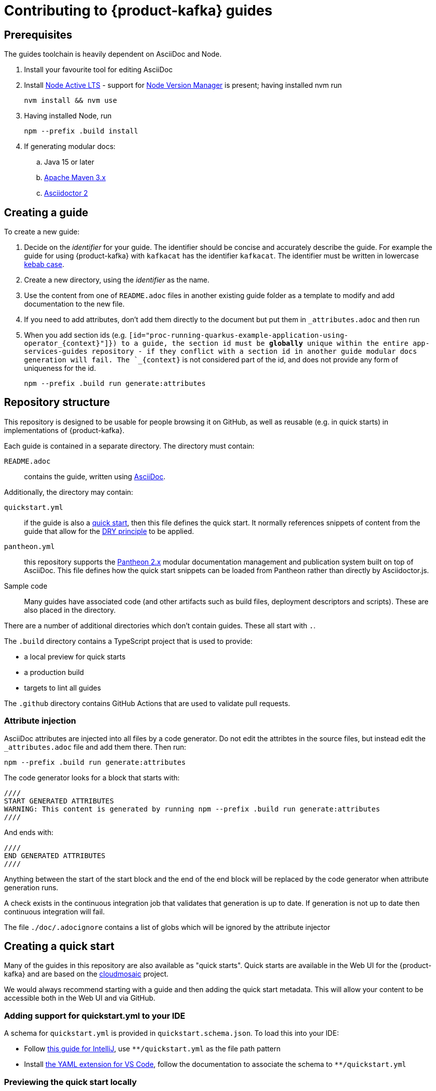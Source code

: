 :product: App Services

= Contributing to {product-kafka} guides

== Prerequisites

The guides toolchain is heavily dependent on AsciiDoc and Node.

. Install your favourite tool for editing AsciiDoc
. Install link:https://nodejs.org/en/about/releases/[Node Active LTS] - support for link:https://github.com/nvm-sh/nvm[Node Version Manager] is present; having installed nvm run
+
----
nvm install && nvm use
----
+
. Having installed Node, run
+
----
npm --prefix .build install
----
+
. If generating modular docs:
.. Java 15 or later
.. link:https://maven.apache.org/install.html[Apache Maven 3.x]
.. link:https://docs.asciidoctor.org/asciidoctor/latest/install/[Asciidoctor 2]

== Creating a guide

To create a new guide:

. Decide on the _identifier_ for your guide. The identifier should be concise and accurately describe the guide. For example the guide for using {product-kafka} with `kafkacat` has the identifier `kafkacat`. The identifier must be written in lowercase link:https://en.wikipedia.org/wiki/Letter_case#Special_case_styles[kebab case].
. Create a new directory, using the _identifier_ as the name.
. Use the content from one of `README.adoc` files in another existing guide folder as a template to modify and add documentation to the new file.
. If you need to add attributes, don't add them directly to the document but put them in `_attributes.adoc` and then run
. When you add section ids (e.g. `[id="proc-running-quarkus-example-application-using-operator_\{context\}"]}) to a guide, the section id must be **globally** unique within the entire app-services-guides repository - if they conflict with a section id in another guide modular docs generation will fail. The `_\{context\}` is not considered part of the id, and does not provide any form of uniqueness for the id.
+
----
npm --prefix .build run generate:attributes
----


== Repository structure

This repository is designed to be usable for people browsing it on GitHub, as well as reusable (e.g. in quick starts) in implementations of {product-kafka}.

Each guide is contained in a separate directory. The directory must contain:

`README.adoc`:: contains the guide, written using link:https://asciidoctor.org/docs/asciidoc-writers-guide/[AsciiDoc].

Additionally, the directory may contain:

`quickstart.yml`:: if the guide is also a link:https://github.com/cloudmosaic/quickstarts[quick start], then this file defines the quick start. It normally references snippets of content from the guide that allow for the link:https://en.wikipedia.org/wiki/Don%27t_repeat_yourself[DRY principle] to be applied.
`pantheon.yml`:: this repository supports the link:https://github.com/redhataccess/pantheon[Pantheon 2.x] modular documentation management and publication system built on top of AsciiDoc. This file defines how the quick start snippets can be loaded from Pantheon rather than directly by Asciidoctor.js.
Sample code:: Many guides have associated code (and other artifacts such as build files, deployment descriptors and scripts). These are also placed in the directory.

There are a number of additional directories which don't contain guides. These all start with `.`.

The `.build` directory contains a TypeScript project that is used to provide:

* a local preview for quick starts
* a production build
* targets to lint all guides

The `.github` directory contains GitHub Actions that are used to validate pull requests.

=== Attribute injection

AsciiDoc attributes are injected into all files by a code generator. Do not edit the attribtes in the source files, but instead edit the `_attributes.adoc` file and add them there. Then run:

----
npm --prefix .build run generate:attributes
----

The code generator looks for a block that starts with:

----
////
START GENERATED ATTRIBUTES
WARNING: This content is generated by running npm --prefix .build run generate:attributes
////
----

And ends with:

----
////
END GENERATED ATTRIBUTES
////
----

Anything between the start of the start block and the end of the end block will be replaced by the code generator when attribute generation runs.

A check exists in the continuous integration job that validates that generation is up to date. If generation is not up to date then continuous integration will fail.

The file `./doc/.adocignore` contains a list of globs which will be ignored by the attribute injector

== Creating a quick start

Many of the guides in this repository are also available as "quick starts". Quick starts are available in the Web UI for the {product-kafka} and are based on the link:https://github.com/cloudmosaic/quickstarts[cloudmosaic] project.

We would always recommend starting with a guide and then adding the quick start metadata. This will allow your content to be accessible both in the Web UI and via GitHub.

=== Adding support for quickstart.yml to your IDE

A schema for `quickstart.yml` is provided in `quickstart.schema.json`. To load this into your IDE:

* Follow link:https://www.jetbrains.com/help/idea/json.html#ws_json_schema_add_custom[this guide for IntelliJ], use `**/quickstart.yml` as the file path pattern
* Install link:https://marketplace.visualstudio.com/items?itemName=redhat.vscode-yaml[the YAML extension for VS Code], follow the documentation to associate the schema to `**/quickstart.yml`

=== Previewing the quick start locally

The quick start catalog and, the quick start pages can be previewed locally.

. Change your working directory to `.build`
+
----
cd .build
----
+
. Install the latest version of link:https://nodejs.org/en/about/releases/[Node Active LTS]
. Install the project dependencies
+
----
npm install
----
+
. Start the web server
+
----
npm run start:dev
----
+
. Your web browser should open automatically to http://localhost:9001 and show the quick start catalog
. Hot reload is enabled meaning saving a change to any `quickstart.yml` or `.adoc` file will trigger a rebuild and reload the content in the browser automatically

If you want to run the local preview with custom attributes you can do that by providing an attributes file on the command line. The attributes file can be either an AsciiDoc file (only the attributes declared in the document will be used), or a YAML file.

----
export ATTRIBUTES_FILE=<path to attributes file>
npm run start:dev
----

=== Converting your guide into a quick start

. Add a `quickstart.yml` file to the same directory as the `README.adoc` for the guide.
+
. All quick starts must have an `apiVersion: console.openshift.io/v1`, and a `kind: QuickStarts` as well as  an associate array `metadata` with a member with key `name`, which must be given the `identifier` as a value:
+
----
apiVersion: console.openshift.io/v1
kind: QuickStarts
metadata:
  name: <identifier>
----
. The `spec` associative array defines the quick start content. Start by defining the content type of the quickstart (Quick start / Documentation), the version of the quick start, the URL of an icon to use, and how long the quick start should take to complete.
+
----
spec:
  version: <quick start version>
  type:
    text: Quick start // or Documentation if it has an external link
    color: green // orange for Documentation
  icon: <icon url>
  durationMinutes: <duration>
----
+
. The `displayName` of the quick start is used both in the catalog and as the heading for the quick start drawer.
+
----
  displayName: !snippet/title README.adoc#<id>
----
+
The `!<tag name>` syntax represents a custom data type in YAML. When the `quickstart.yml` document is deserialized by the YAML parser, the quick start renderer is able to inject content. The `quickstart.yml` parser makes use of custom data types to inject content from an AsciiDoc file into the quick start. This allows us to better comply with the DRY principle.
+
The tag `!snippet/title` allows us to use a link:https://asciidoctor.org/docs/asciidoc-writers-guide/#titles-titles-titles[title] from an AsciiDoc file. In order to this we provide the relative path to an AsciiDoc source file (in this case the `README.adoc` that contains the guide content), followed by the `##` symbol, followed by the link:https://docs.asciidoctor.org/asciidoc/latest/sections/custom-ids/[id] of a link:https://docs.asciidoctor.org/asciidoc/latest/blocks/[block].
+
Other tags available are `!snippet` (which renders the content of the block as HTML) and `!snippet/proc` (which renders a procedure as a quick start task). All the custom data types described use the same scheme to reference a block.
+
. The `description` will be rendered in the quick start catalog below the display name.
+
----
  description: !snippet README.adoc#description
----
+
The `!snippet` tag type allows us to use the content of a link:https://docs.asciidoctor.org/asciidoc/latest/blocks/[block]; it achieves this by rendering the contents of the referenced block as HTML and then using that HTML. The reference scheme is the same as described earlier.
+
NOTE: In AsciiDoc A block contains the content of any children blocks (e.g. a Level 1 section block contains any Level 2, 3, 4, or 5 section blocks until another Level 1 section block is declared). This can cause a lot of unneeded content to be rendered. A clear understanding of the way blocks work in AsciiDoc is helpful to use the `!snippet` tag.
+
. The `prerequisites` of the quick start are rendered in the quick start catalog.
+
----
  prerequisites:
    - Requirement 1
    - Requirement 2
----
+
. The `introduction` is used as the content for the first page of the quick start.
+
----
  introduction: |-
    *Lorem* ipsum dolor sit amet, consectetur adipiscing elit, sed do eiusmod tempor incididunt ut labore et dolore magna aliqua.
----
+
NOTE: A `!snippet` tag could be used here, but in this case we chose to inline the text into the `quickstart.yml` as we did not have suitable text to reuse in the guide. link:https://en.wikipedia.org/wiki/Markdown[Markdown] is used to provide formatting for inline text.
+
. The `conclusion` is used for the content of the final page of the quick start.
+
----
  conclusion: |-
    Lorem ipsum dolor sit amet, consectetur adipiscing elit, sed do eiusmod tempor incididunt ut labore et dolore magna aliqua.
----
+
. The `nextQuickStart` list is rendered at the end of the quick start to provide the user with next steps. The value of each list member should be the _identifier_ of another quick start in this repository.
+
. The bulk of the quick start is the `tasks`. The task can be fully described using `quickstart.yml` however we recommend using the `!snippet/proc` tag to reference an existing link:https://redhat-documentation.github.io/modular-docs/#creating-procedure-modules[procedure].
+
When building the quick start from the procedure the parser will use the procedure introduction followed by the procedure body for the body of the task. It will use the procedure verification as the review instructions. The procedure additional resources and prerequisites are ignored as the quick start format does not have equivalent areas.
+
Any section of the task can be overridden by providing the relevant entry in the associative array. In this case a member with key `proc` is used to specify the `!snippet/proc` tag.
+
. Verify that the quick start is rendering as expected by previewing it locally.

=== Environment Variable in guides and code

One of the benefits of displaying guides within the Web UI is that allows us to have much greater context on what the user is doing.

In keeping with Kubernetes, we recommend using environment variables as a method of providing configuration to applications.

=== Highlighting page elements from a quick start

. To highlight items from a quick start, first the target item needs to have a data attribute: *data-quickstart-id="something"*
. Then in asciidoc, the trigger element needs to have the *`+data-highlight__something+`* class/role, where the part after *`+data-highlight__+`* matches the data-quickstart-id of the target
Here are some examples:
* `+link:[Click me to highlight the logo, role="data-highlight__logo"]+`
* `+link:[Click me to highlight the Home nav item, role="data-highlight__home"]+`
* `+link:[Click here to highlight the Quick starts nav item, role="data-highlight__quickstarts"]+`

=== Integrating the quick start with Pantheon

link:https://github.com/redhataccess/pantheon[Pantheon 2.x] is a modular documentation management and publication system built on top of AsciiDoc.

NOTE: Currently, Pantheon is integrated with quick starts during the Webpack build, meaning that to refresh the content you must rebuild the quick starts.

In order to use content published by Pantheon you must map the `!snippet` and `snippet/*` tags that need to use Pantheon to a Pantheon UUID and type. Additionally, you must provide the base URL of your Pantheon server.

. Create a `pantheon.yml` file alongside the `quickstart.yml` file
. For each tag that needs to reference Pantheon, add it as a member to the root associative array in the `pantheon.yml` with the `<tag> <tag value>` as the key. For example, to map `!snippet/title README.adoc#using-quick-starts` to a Pantheon instance hosted on `pantheon.example.org`:
+
----
"!snippet/title README.adoc#using-quick-starts": https://pantheon.example.org/api/assembly/variant.json/53dfb804-2038-4545-b917-2cb01a09ef91
----
+
NOTE: Any tags not referenced in `pantheon.yml` will continue to use the AsciiDoc source.
+
The simplest form of mapping is to simply copy and paste the API URL in. The `!snippet/title` tag will use the value of the `title` key (in either the `assembly` or the `module`). The `!snippet/proc` tag will use the value of the `body` (in either the `assembly` or the `module`) and must reference a module directly. The `!snippet` tag will use the value of the `body` (in either the `assembly` or the `module`), searching for the id in the html.
+
If more control is required the value of the key in the root associative array should be an associative array, with:
+
* an `uuid` member that specifies the uuid of the module or assembly to load (required)
* a `type` member that specifies the type (`module` or `assembly` to load) (required)

Additionally, you may choose to add:

* a `jsonPathExpression` member that overrides the link:https://github.com/dchester/jsonpath#jsonpath-syntax[JSON Path] to the value in the JSON document returned by the Pantheon API. By default, `!snippet` uses `$.\*.body`, `!snippet/title` uses `$.\*.title` and `!snippet/proc` uses `$.\*.body`.
* a `cssSelector` member that overrides the link:https://www.w3schools.com/cssref/css_selectors.asp[CSS selector] applied to the `body` element of the document returned by the Pantheon API. By default, `!snippet` uses `#<id>` whilst `!snippet/title` and `!snippet/proc` do not use a css selector.

WARNING: When using the local preview with Pantheon the default AsciidoctorJS templates are used rather than the Pantheon templates because the Pantheon template format (Haml) is not supported by Asciidoctor.js

NOTE: The schema for `pantheon.yml` is in `pantheon.schema.json` and can be used in the same way as the `quickstart.schema.json`.

== Draft quick starts

Draft quick starts are hidden from end users. To set a quick start as draft, add this to the `quickstart.yml` metadata section:

----
metadata:
  name: my-quickstart
  annotations:  
    draft: true
    ...
----

== Generating modular documentation

We generate link:https://github.com/redhat-documentation/modular-docs[Modular Documentation] from this repository, using `npm` scripts.

Every time you submit a pull request a job will run that will verify the generation of modular documentation will succeed.

Every time a pull request is merged to `main`, the modular documentation for the content in the `HEAD` of `main` will be generated to the link:https://github.com/redhat-developer/app-services-guides/tree/modular-docs[modular docs] branch.

To run the modular documentation generation locally run:

----
npm --prefix .build run generate:modular-docs
----

Having run the modular documentation generation, you can then push the changes up to the `modular-docs` branch on GitHub run:

----
npm --prefix .build run commitandpush:modular-docs
----

To run the modular documentation generation locally, and then push the changes up to the `modular-docs` branch on GitHub all in one go, run:

----
npm --prefix .build run publish:modular-docs
----

To run the modular documentation generation locally, and then push the changes up to a different branch and/or repository, run:

----
npm --prefix .build run publish:modular-docs --repo=<git repo> --branch=<branch>
----

== Submitting a pull request

. Before submitting a pull request, make sure the attributes in documents are up to date by running
+
----
npm --prefix .build run generate:attributes
----
+
NOTE: If you check in out of date attributes the build will fail
. Having create the PR, automated tests will run. If they fail, use the error log to determine the problem, and fix it
. Once your build is passing ask for review from a Subject Matter Expert (who will check for accuracy), a writer (who will check that the content is up to expected quality for substance, formatting, style, structure and consistency), and a developer who will ensure the steps covered by the quick start are the end to end test suite.

== Adding new product to repository

. Go to ./docs/.product-mapping.yml file and add new product to the list of products.
. Under directories please provide all directories with quickstarts that should be included in the product.
. Go to .github/workflows/modular-docs-publish.yaml file and add new product values under "matrix.include" section
This will push proper modular documentation to the modular-docs-"product_name" branch on release

== Releases

Guides are released by creating tag in format vx.x.x - where x is number representing semver version. 
Releases should be created at major milestones based on the documented features being already published and available to users.

. Use following link to create new release
link: https://github.com/redhat-developer/app-services-guides/releases/new

. Please provide tag name. For example v0.1.0
. Please provide the same value for release title (v0.1.0)
. Please click on "Autogenerate Release Notes" to generate release notes
. Select Create to create release

NOTE: CICD process will automatically synchronize changes with downstream on release
